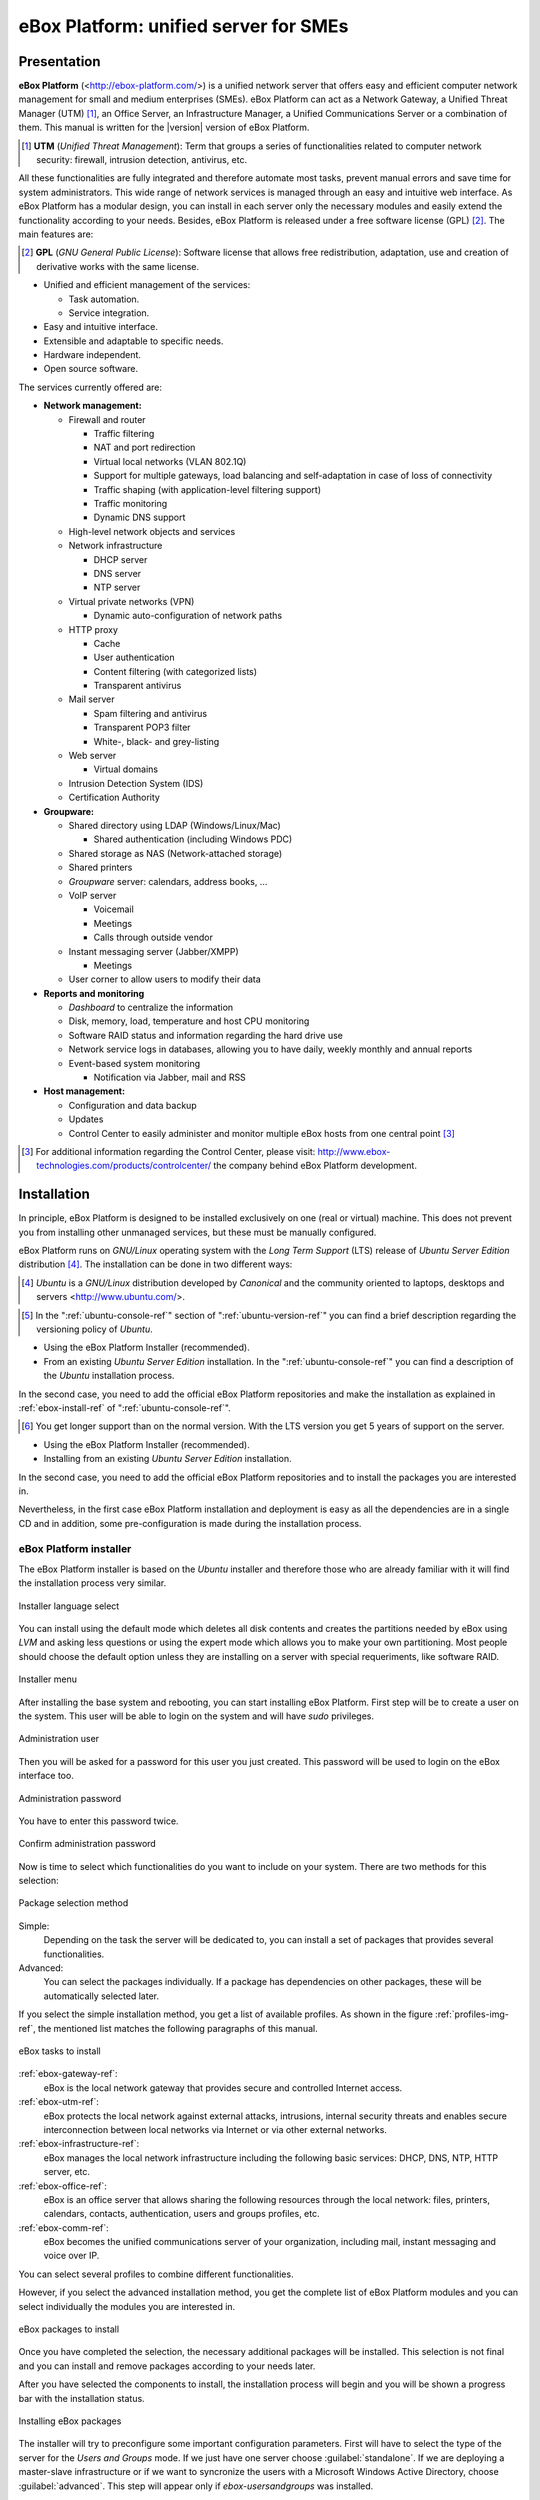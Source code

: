 #######################################
 eBox Platform: unified server for SMEs
#######################################

.. sectionauthor:: José A. Calvo <jacalvo@ebox-platform.com>,
                   Isaac Clerencia <iclerencia@ebox-platform.com>,
                   Enrique J. Hernández <ejhernandez@ebox-platform.com>,
                   Víctor Jímenez <vjimenez@warp.es>,
                   Jorge Salamero <jsalamero@ebox-platform.com>,
                   Javier Uruen <juruen@ebox-platform.com>,

Presentation
************

**eBox Platform** (<http://ebox-platform.com/>) is a unified network server that
offers easy and efficient computer network management for small and medium
enterprises (SMEs). eBox Platform can act as a Network Gateway, a Unified Threat
Manager (UTM) [#]_, an Office Server, an Infrastructure Manager, a Unified
Communications Server or a combination of them. This manual is written for the
|version| version of eBox Platform.

.. [#] **UTM** (*Unified Threat Management*): Term that groups a series of
	functionalities related to computer network security: firewall,
	intrusion detection, antivirus, etc.

All these functionalities are fully integrated and therefore automate most
tasks, prevent manual errors and save time for system administrators. This
wide range of network services is managed through an easy and intuitive web
interface. As eBox Platform has a modular design, you can install in each
server only the necessary modules and easily extend the functionality
according to your needs. Besides, eBox Platform is released under a free
software license (GPL) [#f1]_. The main features are:

.. [#f1] **GPL** (*GNU General Public License*): Software license that
	allows free redistribution, adaptation, use and creation of derivative works
	with the same license.

* Unified and efficient management of the services:

  * Task automation.
  * Service integration.

* Easy and intuitive interface.
* Extensible and adaptable to specific needs.
* Hardware independent.
* Open source software.

The services currently offered are:

* **Network management:**

  * Firewall and router

    * Traffic filtering
    * NAT and port redirection
    * Virtual local networks (VLAN 802.1Q)
    * Support for multiple gateways, load balancing and
      self-adaptation in case of loss of connectivity
    * Traffic shaping (with application-level filtering support)
    * Traffic monitoring
    * Dynamic DNS support

  * High-level network objects and services

  * Network infrastructure

    * DHCP server
    * DNS server
    * NTP server

  * Virtual private networks (VPN)

    * Dynamic auto-configuration of network paths

  * HTTP proxy

    * Cache
    * User authentication
    * Content filtering (with categorized lists)
    * Transparent antivirus

  * Mail server

    * Spam filtering and antivirus
    * Transparent POP3 filter
    * White-, black- and grey-listing

  * Web server

    * Virtual domains

  * Intrusion Detection System (IDS)
  * Certification Authority


* **Groupware:**

  * Shared directory using LDAP (Windows/Linux/Mac)

    * Shared authentication (including Windows PDC)

  * Shared storage as NAS (Network-attached storage)
  * Shared printers
  * *Groupware* server: calendars, address books, ...
  * VoIP server

    * Voicemail
    * Meetings
    * Calls through outside vendor
  * Instant messaging server (Jabber/XMPP)

    * Meetings
  * User corner to allow users to modify their data

* **Reports and monitoring**

  * *Dashboard* to centralize the information
  * Disk, memory, load, temperature and host CPU monitoring
  * Software RAID status and information regarding the hard drive use
  * Network service logs in databases, allowing you to have daily, weekly
    monthly and annual reports
  * Event-based system monitoring

    * Notification via Jabber, mail and RSS

* **Host management:**

  * Configuration and data backup
  * Updates

  * Control Center to easily administer and monitor multiple eBox hosts from
    one central point [#]_

.. [#] For additional information regarding the Control Center, please visit:
       http://www.ebox-technologies.com/products/controlcenter/
       the company behind eBox Platform development.

.. _installation-section-ref:

Installation
************

In principle, eBox Platform is designed to be installed exclusively on
one (real or virtual) machine. This does not prevent you from
installing other unmanaged services, but these must be manually
configured.

eBox Platform runs on *GNU/Linux* operating system with the
*Long Term Support* (LTS) release of *Ubuntu Server Edition* distribution [#]_.
The installation can be done in two different ways:

.. [#] *Ubuntu* is a *GNU/Linux* distribution
       developed by *Canonical* and the community oriented to laptops, desktops
       and servers <http://www.ubuntu.com/>.

.. manual

.. [#] In the ":ref:`ubuntu-console-ref`" section of
       ":ref:`ubuntu-version-ref`" you can find a brief
       description regarding the versioning policy of *Ubuntu*.

* Using the eBox Platform Installer (recommended).
* From an existing *Ubuntu Server Edition* installation. In the
  ":ref:`ubuntu-console-ref`" you can find a description
  of the *Ubuntu* installation process.

In the second case, you need to add the official eBox Platform
repositories and make the installation as explained in
:ref:`ebox-install-ref` of ":ref:`ubuntu-console-ref`".

.. endmanual

.. web

.. [#] You get longer support than on the normal version. With the
       LTS version you get 5 years of support on the server.

* Using the eBox Platform Installer (recommended).
* Installing from an existing *Ubuntu Server Edition* installation.

In the second case, you need to add the official eBox Platform
repositories and to install the packages you are interested in.

.. endweb

Nevertheless, in the first case eBox Platform installation and
deployment is easy as all the dependencies are in a single CD and
in addition, some pre-configuration is made during the
installation process.

eBox Platform installer
=======================

The eBox Platform installer is based on the *Ubuntu* installer and
therefore those who are already familiar with it will find the
installation process very similar.

.. figure:: images/intro/ebox_installer-language.png
   :scale: 50
   :alt: Installer language select
   :align: center

   Installer language select

You can install using the default mode which deletes all disk contents
and creates the partitions needed by eBox using *LVM* and asking less
questions or using the expert mode which allows you to make your own
partitioning. Most people should choose the default option unless they
are installing on a server with special requeriments, like software RAID.

.. figure:: images/intro/ebox_installer-menu.png
   :scale: 50
   :alt: Installer menu
   :align: center

   Installer menu

After installing the base system and rebooting, you can start installing
eBox Platform. First step will be to create a user on the system. This
user will be able to login on the system and will have *sudo* privileges.

.. figure:: images/intro/ebox_installer-user1.png
   :scale: 50
   :alt: Administration user
   :align: center

   Administration user

Then you will be asked for a password for this user you just created.
This password will be used to login on the eBox interface too.

.. figure:: images/intro/ebox_installer-user2.png
   :scale: 50
   :alt: Administration password
   :align: center

   Administration password

You have to enter this password twice.

.. figure:: images/intro/ebox_installer-user3.png
   :scale: 50
   :alt: Confirm administration password
   :align: center

   Confirm administration password

Now is time to select which functionalities do you want to include
on your system. There are two methods for this selection:

.. figure:: images/intro/ebox_installer-pkgsel.png
   :scale: 50
   :alt: Package selection method
   :align: center

   Package selection method

Simple:
  Depending on the task the server will be dedicated to, you
  can install a set of packages that provides several
  functionalities.
Advanced:
  You can select the packages individually. If a package has
  dependencies on other packages, these will be automatically
  selected later.

If you select the simple installation method, you get a list of
available profiles. As shown in the figure :ref:`profiles-img-ref`,
the mentioned list matches the following paragraphs of this
manual.

.. _profiles-img-ref:

.. figure:: images/intro/ebox_installer-pkgsimple.png
   :scale: 50
   :alt: eBox tasks to install
   :align: center

   eBox tasks to install

:ref:`ebox-gateway-ref`:
   eBox is the local network gateway that provides secure and
   controlled Internet access.
:ref:`ebox-utm-ref`:
   eBox protects the local network against external attacks,
   intrusions, internal security threats and enables secure
   interconnection between local networks via Internet or via
   other external networks.
:ref:`ebox-infrastructure-ref`:
   eBox manages the local network infrastructure including the
   following basic services: DHCP, DNS, NTP, HTTP server, etc.
:ref:`ebox-office-ref`:
   eBox is an office server that allows sharing the following
   resources through the local network: files, printers, calendars,
   contacts, authentication, users and groups profiles, etc.
:ref:`ebox-comm-ref`:
   eBox becomes the unified communications server of your
   organization, including mail, instant messaging and voice over IP.

You can select several profiles to combine different functionalities.

However, if you select the advanced installation method, you get the
complete list of eBox Platform modules and you can select individually
the modules you are interested in. 

.. figure:: images/intro/ebox_installer-pkgadv.png
   :scale: 70
   :alt: eBox packages to install
   :align: center

   eBox packages to install

Once you have completed the selection, the necessary additional packages
will be installed. This selection is not final and you can install and
remove packages according to your needs later.

After you have selected the components to install, the installation
process will begin and you will be shown a progress bar with the
installation status.

.. figure:: images/intro/ebox_installer-installing.png
   :scale: 70
   :alt: Installing eBox packages
   :align: center

   Installing eBox packages

The installer will try to preconfigure some important configuration
parameters. First will have to select the type of the server for the
*Users and Groups* mode. If we just have one server choose
:guilabel:`standalone`. If we are deploying a master-slave infrastructure
or if we want to syncronize the users with a Microsoft Windows Active
Directory, choose :guilabel:`advanced`. This step will appear only if
*ebox-usersandgroups* was installed.

.. figure:: images/intro/ebox_installer-server.png
   :scale: 70
   :alt: Type of the server
   :align: center

   Type of the server

Also, it will ask if some of the network interfaces are external (not within
the local network, used to connect to the Internet or other external networks).
Strict policies for all incoming traffic through external network interfaces
will be applied. This step will appear only if *ebox-network* was installed and
the server has more than one network interface.

.. figure:: images/intro/ebox_installer-interfaces.png
   :scale: 70
   :alt: Select external interfaces
   :align: center

   Select external interfaces

Then, we will follow with the mail configuration, defining the default
virtual domain. This step will appear only if *ebox-mail* was installed.

.. figure:: images/intro/ebox_installer-vdomain.png
   :scale: 70
   :alt: Mail configuration
   :align: center

   Mail configuration

Once you have answered these questions, every module you installed
will be preconfigured and ready to be used via the web interface.

.. figure:: images/intro/ebox_installer-preconfiguring.png
   :scale: 50
   :alt: Preconfiguring eBox packages
   :align: center

   Preconfiguring eBox packages

Once the eBox Platform installation process is completed, you get graphical
interface with a browser to authenticate in the eBox web interface using
the password given in the firsts steps of the installer.

.. figure:: images/intro/ebox_installer-desktop.png
   :scale: 50
   :alt: eBox administration web interface
   :align: center

   eBox administration web interface

Administration web interface
****************************

Once you have installed eBox Platform, you can access the administration
web interface at the following URL:

  https://network_address/ebox/

Here *network_address* is the IP address or a host name that resolves to
the address where eBox is running.

.. warning::

   To access the web interface you should use Mozilla Firefox as they are
   some known issues with another browsers such as Microsoft Internet Explorer.

The first screen will ask for the administrator password:

.. image:: images/intro/01-login.png
   :scale: 50
   :alt: Login to the interface
   :align: center

After authentication you get the administration interface that is divided
into three main sections:

.. figure:: images/intro/02-homepage.png
   :scale: 50
   :alt: Main screen
   :align: center

   Main screen

Left side menu:
  Contains links to all **services**, separated by categories, that can
  be configured using eBox. When you select a service, you might get a
  submenu to configure specific details of the selected service.

  .. figure:: images/intro/03-sidebar.png
     :scale: 50
     :alt: Left side menu
     :align: center

     Left side menu

Top menu:
  Contains **actions** to save the changes made to the content, make
  the changes effective and close the session.

  .. figure:: images/intro/04-topbar.png
     :alt: Top menu
     :align: center

     Top menu

Main content:
  The main content is composed of one or several forms or tables with
  information about the **service configuration** and depends on the
  selection made in the left side menu and submenus. Sometimes you will get
  a tab bar at the top of the page: each tab represents a different
  subsection within the section you have accessed.

  .. figure:: images/intro/05-center-configure.png
     :scale: 50
     :alt: Web User Interface configuration forms
     :align: center

     Web User Interface configuration forms

*Dashboard*
===========

The *dashboard* is the initial screen of the web interface. It
contains a number of configurable *widgets*. You can reorganize them
at any moment simply by clicking and dragging the titles.

.. figure:: images/intro/05-center-dashboard.png
   :scale: 70
   :alt: *Dashboard*
   :align: center

   *Dashboard*

By clicking on :guilabel:`Configure Widgets` the interface
changes, allowing you to remove and add new *widgets*. To add a new
widget, you search for it in the top menu and drag it to the main part
of the page.

.. figure:: images/intro/05-center-dashboard-configure.png
   :scale: 90
   :alt: *Dashboard* configuration
   :align: center

   *Dashboard* configuration

Module status
-------------

There is a very important *widget* within the *dashboard* which shows
the status from all installed modules in eBox.

.. figure:: images/intro/module-status-dashboard.png
   :scale: 50
   :alt: Module status *widget*
   :align: center

   Module status *widget*

The figure depicts the current status for a service and action to apply on
it. The available status are the following:

Running:
  The service daemons are running to accept connections from the
  network clients. You can restart the service using
  :guilabel:`Restart`.

Running unmanaged:
  If you haven't configured the service yet, it is
  possible to find it running with the default configuration from the
  distribution. Therefore it is not managed by eBox yet.

Stopped:
  Some problem has happened since the service has to be running but it
  is stopped for some reason. In order to find it out, you
  should check the log files for the service or eBox log file itself
  as :ref:`ebox-working-ref` section describes. You may try to start
  the service by clicking on :guilabel:`Start`.

Disabled:
  The service has been disabled explicitly by the system administrator
  as it is explained in :ref:`module-status-ref`.

Applying configuration changes
==============================

An important detail to take into account is the method eBox uses to
apply the configuration changes made through the interface. First of all,
you have to accept changes in the current form, but, once this is done,
to make these changes effective and apply them on a permanent basis, you must
click on :guilabel:`Save Changes` from the top menu. This button will change to
red if there are unsaved changes. Failure to follow this procedure will result
in the loss of all changes you have made throughout the session once you log
out. There are some special cases when you don't need to save the changes,
but in these cases you will receive a notification.

.. figure:: images/intro/06-savechanges.png
   :scale: 70
   :alt: Save changes
   :align: center

   Save changes

In addition to this, you can revert your changes. Hence if you have
done something that you do not remember or you are unsure to do it,
you can always discard them safely. Take into account, if you have
made changes on the network interfaces configuration or the eBox Web
administration port, then you may lose current connection to eBox, so
you must rewrite the URL in the browser to reach administration
interface again.

.. _module-status-ref:

Modules status configuration
============================

As it is discussed above, eBox is built up with modules. The majority
of the modules are intended to manage network services that you must
enable them through :menuselection:`Module Status`.

.. figure:: images/intro/module-status-conf.png
   :scale: 50
   :alt: Module status configuration
   :align: center

   Module status configuration

Each module may have dependencies on others to work. For instance,
DHCP service needs to have the network module enabled so that it
can serve IP address leases through the configured network
interfaces. Thus the dependencies are shown in :guilabel:`Depends`
column.

Enabling a module for the first time in eBox *jargon* is called
**configure** the module. Configuration is done once per module.
By clicking on :guilabel:`Status` checkbox, you enable the module. If
it is the first time, a dialog is presented to accept to carry out a
set of actions and file modifications that enabling the service
implies [#]_. After that, you may save changes to apply these
modifications. Likewise, you may disable a module by unchecking the
:guilabel:`Status` column for this module.

.. figure:: images/intro/dialog-module-status.png
   :scale: 50
   :alt: Confirm dialog to **configure** a module
   :align: center

   Confirm dialog to **configure** a module

.. [#] This process is mandatory to comply the Debian Policy
   http://www.debian.org/doc/debian-policy/

.. _ebox-working-ref:

How does eBox Platform work?
****************************

eBox Platform is not just a simple web interface to manage the most
common network services [#]_. One of the main goals of eBox Platform
is to unify a set of network services that otherwise would work
independently.

.. [#] In order to understand the magnitude of the project, you can
       visit the independent site **ohloh.net**, where you can find
       an extensive analysis of the eBox Platform code base
       <http://www.ohloh.net/p/ebox/analyses/latest>.

.. figure:: images/intro/integration.png
   :scale: 70
   :alt: Integration of eBox Platform
   :align: center

All configuration of individual services is handled automatically by
eBox. To do this eBox uses a template system. This automation prevents
manual errors and saves administrators from having to know the details
of each configuration file format. As eBox manages automatically these
configuration files, you must not edit the original files as these will
be overwritten as soon you save any configuration changes.

.. manual

In the section :ref:`ebox-internals-ref` you can find a more detailed
explanation of how eBox Platform works internally.

.. endmanual

Reports of events and possible errors of eBox are stored in the
directory `/var/log/ebox/` and are divided in the following files:

`/var/log/ebox/ebox.log`:
  Errors related to eBox Platform.
`/var/log/ebox/error.log`:
  Errors related to the web server.
`/var/log/ebox/access.log`:
  Every access to the web server.


If you want more information about an error that has occurred, you can
enable the debugging mode by selecting the *debug* option in the
`/etc/ebox/99ebox.conf` file. Once you have enabled this option, you
should restart the web server of the interface by using
`sudo /etc/init.d/ebox apache restart`.

Location within the network
***************************

Local network configuration
===========================

eBox Platform can be used in two different ways:

* **Router** and **filter** of the Internet connection.
* Server of different network services.

Both functionalities can be combined in a single host or
divided among several hosts.

The figure :ref:`ebox-net-img-ref` displays the different locations eBox
Platform server can take in the network, either as a link between
networks or a server within the network.

.. _ebox-net-img-ref:

.. figure:: images/intro/multiple.png
   :scale: 60
   :alt: Different locations within the network
   :align: center

   Different locations within the network

Throughout this documentation you will find out how to configure eBox
Platform as a router and gateway. You will also learn how to configure
eBox Platform in the case it acts as just another server within the network.

Network configuration with eBox Platform
========================================

If you place a server within a network, you will most likely be assigned an IP
address via DHCP protocol. Through :menuselection:`Network --> Interfaces` you
can access each network card detected by the system and you can select between
a static configuration (address configured manually), dynamic configuration
(address configured via DHCP) or a *Trunk 802.1Q* to create VLANs.

.. figure:: images/intro/07-networkinterfaces.png
   :scale: 60
   :alt: Network interface configuration
   :align: center

   Network interface configuration

If you configure a static interface, you can associate one or more
:guilabel:`Virtual Interfaces` to this real interface to serve additional IP
addresses. These can be used to serve different networks or the same network with
different address.

.. figure:: images/intro/08-networkstatic.png
   :scale: 60
   :alt: Static configuration of network interfaces
   :align: center

   Static configuration of network interfaces

To enable eBox to resolve domain names, you must indicate the address of one or
several domain name servers in :menuselection:`Network --> DNS`.

.. figure:: images/intro/09-dns.png
   :scale: 80
   :alt: Configuration of DNS servers
   :align: center

   Configuration of DNS servers

If your Internet connection has a dynamic IP address and you want to map a
domain name to your eBox, a third party dynamic DNS provider is required. eBox
supports the connection to some of the most popular dynamic DNS providers.

To configure dynamic DNS on eBox go to :menuselection:`Network -->
DynDNS` and select your service provider and set up the user name, password and
the domain name you want to update when your public address changes. Check
the box :guilabel:`Enable Dynamic DNS` and :guilabel:`Save changes`.

.. figure:: images/intro/dyndns.png
   :scale: 80
   :alt: Dynamic DNS configuration
   :align: center

   Dynamic DNS configuration

eBox makes a connection to the provider getting your public IP address
bypassing any NAT between you and Internet. If you are using this
feature on a multigateway scenario [#]_, don't forget to create a rule that
makes the connections to your provider use always the same gateway.

.. [#] Check :ref:`multigw-section-ref` section for details.

Network diagnosis
=================

To check if you have configured the network correctly, you can use the
tools available in :menuselection:`Network --> Diagnosis`.

.. figure:: images/intro/10-diagnotics.png
   :scale: 50
   :alt: Network diagnosis tools
   :align: center

   Network diagnosis tools

**Ping** is a tool that uses the ICMP network diagnosis protocol to observe
whether a particular remote host is reachable by means of a simple "echo
request".

.. figure:: images/intro/10-diagnotics-ping.png
   :scale: 80
   :alt: **Ping** tool
   :align: center

   **Ping** tool

Additionally you can use the **traceroute** tool that is used to determine
the route taken by packages across different networks until reaching a
given remote host. This tool allows to trace the route the packages
follow in order to carry out more advanced diagnosis.

.. figure:: images/intro/10-diagnostics-trace.png
   :scale: 80
   :alt: Traceroute tool
   :align: center

   **Traceroute** tool

Besides, you can use the **dig** tool, which is used to verify the correct
functioning of the name service resolution.

.. figure:: images/intro/10-diagnotics-dig.png
   :scale: 80
   :alt: Dig tool
   :align: center

   **Dig** tool


Practical example A
-------------------

Let's configure eBox so that it obtains the network configuration via DHCP.

Therefore:

#. **Action:**
   Access the eBox interface, go to :menuselection:`Network --> Interfaces` and,
   as network interface, select *eth0*. Then choose the *DHCP* method.
   Click on :guilabel:`Change`.

   Effect:
     You have enabled the button :guilabel:`Save Changes` and the network
     interface maintains the entered data.

#. **Action:**
   Go to :menuselection:`Module status` and enable the **Network** module,
   in order to do this, check the box in the :guilabel:`Status` column.

   Effect:
     eBox asks for permission to overwrite some files.

#. **Action:**
   Read the changes that are going to be made in each modified file and grant
   eBox the permission to overwrite them.

   Effect:
   You have enabled the button :guilabel:`Save Changes` and you can enable
   some of the modules that depend on Network.

#. **Action:**
   Save the changes.

   Effect:
     eBox displays the progress while the changes are implemented. Once it
     has finished, you are notified.

     Now eBox manages the network configuration.

#. **Action:**
   Access :menuselection:`Network --> Diagnosis
   tools`. Ping ebox-platform.com.

   Effect:
     As a result, you are shown three successful connection attempts to
     the Internet server.

#. **Action:**
   Access :menuselection:`Network --> Diagnosis
   tools`. Ping the eBox of a fellow classmate.

   Effect:
     As a result, you are shown three successful connection attempts to
     the host.

#. **Action:**
   Access :menuselection:`Network --> Diagnosis tools`. Run a traceroute
   to ebox-technologies.com.

   Effect:
     As a result, you are shown a route of all the intermediate routers
     a packet traverses until it reaches the destination host.

Practical example B
-------------------

For the rest of the exercises of the manual, it is a good practice to
enable the logs.

Therefore:

#. **Action:**
   Access the eBox interface, go to :menuselection:`Module status` and enable
   the **Logs** module. In order to do this, check the box in the
   :guilabel:`Status` column.

   Effect:
     eBox asks for permission to carry out a series of actions.

#. **Action:**
   Read the actions that are going to be made and accept them.

   Effect:
     You have enabled the button :guilabel:`Save Changes`.

#. **Action:**
   Save the changes.

   Effect:

     eBox displays the progress while the changes are implemented. Once it
     has finished, you are notified.

     Now eBox has enabled the logs. You can check them at
     :menuselection:`Logs --> Query logs` in the section
     :ref:`logs-ref`.
